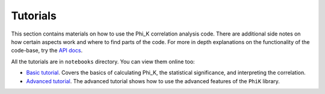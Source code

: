 =========
Tutorials
=========

This section contains materials on how to use the Phi_K correlation analysis code.
There are additional side notes on how certain aspects work and where to find parts of the code.
For more in depth explanations on the functionality of the code-base, try the `API docs <phik_index.html>`_.

All the tutorials are in ``notebooks`` directory. You can view them online too:

- `Basic tutorial <http://nbviewer.ipython.org/urls/raw.github.com/kaveio/phik/master/python/phik/notebooks/phik_tutorial_basic.ipynb>`_.
  Covers the basics of calculating Phi_K, the statistical significance, and interpreting the correlation.
- `Advanced tutorial <http://nbviewer.ipython.org/urls/raw.github.com/kaveio/phik/master/python/phik/notebooks/phik_tutorial_advanced.ipynb>`_.
  The advanced tutorial shows how to use the advanced features of the ``PhiK`` library.
